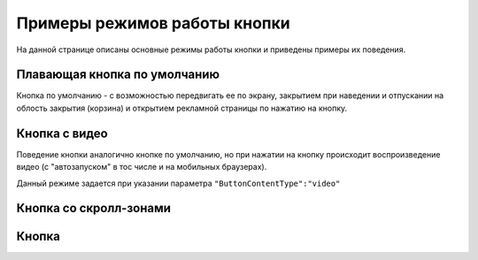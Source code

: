 .. probtn documentation master file, created by
   sphinx-quickstart on Mon Nov  2 12:32:08 2015.
   You can adapt this file completely to your liking, but it should at least
   contain the root `toctree` directive.
 
.. _examples:

Примеры режимов работы кнопки
==================================

На данной странице описаны основные режимы работы кнопки и приведены примеры их поведения.

Плавающая кнопка по умолчанию
----------------------------------

Кнопка по умолчанию - с возможностью передвигать ее по экрану, закрытием при наведении и отпускании на облость закрытия (корзина) и открытием рекламной страницы по нажатию на кнопку.

.. raw:: html

    <div style="margin-top:10px;">
      <iframe width="100%" height="400" src="http://probtnlandings1.azurewebsites.net/stand/iframe.html?json=%7B%22ContentURL%22%3A%22https%3A%2F%2Fwww.youtube.com%2Fembed%2FaAitO_JsOEE%3Frel%3D0%26autoplay%3D1%22%2C%22ButtonIframeInitialSize%22%3A%7B%22W%22%3A200%2C%22H%22%3A200%7D%2C%22ButtonImage%22%3A%22https%3A%2F%2Fcdn.probtn.com%2Fiframe_buttons%2Fprobtn%2Fprobtn.html%22%2C%22ButtonImageType%22%3A%22iframe%22%2C%22ButtonPosition%22%3A%7B%22X%22%3A0.85%2C%22Y%22%3A0.85%7D%2C%22ButtonSize%22%3A%7B%22W%22%3A120%2C%22H%22%3A120%7D%2C%22CloseImage%22%3A%22https%3A%2F%2Fcdn.probtn.com%2Fimages%2Ftrash.png%22%2C%22CloseOpacity%22%3A0.6%2C%22ClosePosition%22%3A%7B%22X%22%3A0.5%2C%22Y%22%3A0.95%7D%2C%22ContentInsets%22%3A%7B%22T%22%3A12%2C%22B%22%3A12%2C%22L%22%3A12%2C%22R%22%3A12%7D%2C%22GResize%22%3Afalse%2C%22HintText%22%3A%22%22%2C%22MinimizeWrapperTime%22%3A400%2C%22ZCustomCss%22%3A%22%23probtn_button%20%23probtn_hintText%2C%20%23probtn_wrapper%20%23probtn_hintText%2C%20%23probtn_button%20%23hintText%2C%20%23probtn_wrapper%20%23hintText%20%7Bclear%3A%20both%3B%20display%3A%20block%3B%20width%3A%20auto%3B%20height%3A%20auto%3B%20padding-top%3A%200px%3B%20padding-left%3A%205px%3B%20padding-right%3A%205px%3B%20padding-bottom%3A%205px%3B%20background%3A%20gray%3B%20display%3A%20inline-block%3B%20width%3A%20auto%3B%7D%22%2C%22ButtonDragSize%22%3A%7B%22W%22%3A120%2C%22H%22%3A120%7D%2C%22ButtonOpenSize%22%3A%7B%22W%22%3A120%2C%22H%22%3A120%7D%2C%22ButtonVisible%22%3Atrue%2C%22ExternalMode%22%3Afalse%2C%22NeverClose%22%3Afalse%2C%22OpenExternal%22%3Afalse%2C%22LoadFancyboxCSS%22%3Atrue%2C%22VendorText%22%3A%22Powered%20by%20Profit%20Button%22%2C%22VendorSite%22%3A%22http%3A%2F%2Fbit.ly%2F19QlYqZ%22%2C%22_site%22%3A%22http%3A%2F%2Fprobtn.com%22%2C%22domain%22%3A%22%22%2C%22SelectAdSet%22%3A%22%22%7D" frameborder="0" allowfullscreen></iframe>
    </div>
	<div id="probtn_additional_params" style="display: none;">{"domain":"probtn.com"}</div>
	<script src="//cdn.probtn.com/probtn_concat.js"></script>

Кнопка с видео
----------------------------------

Поведение кнопки аналогично кнопке по умолчанию, но при нажатии на кнопку происходит воспроизведение видео (с "автозапуском" в тос числе и на мобильных браузерах).

Данный режиме задается при указании параметра
``"ButtonContentType":"video"``

.. raw:: html

    <div style="margin-top:10px;">
      <iframe width="100%" height="400" src="http://probtnlandings1.azurewebsites.net/stand/iframe.html?json=%7B%22ContentURL%22%3A%22%2F%2Fprobtnlandings1.azurewebsites.net%2Fbutton_example%2FLenovo.mp4%22%2C%22ButtonType%22%3A%22button%22%2C%22ButtonContentType%22%3A%22video%22%2C%22HideAfterFirstShow%22%3Atrue%2C%22domain%22%3A%22%22%2C%22Debug%22%3Afalse%2C%22OpenExternal%22%3Afalse%2C%22ButtonImage%22%3A%22http%3A%2F%2Fprobtnlandings1.azurewebsites.net%2Fbutton_example%2Fpopmech_lenovo%2Fbutton.png%22%2C%22ButtonDragImage%22%3A%22http%3A%2F%2Fprobtnlandings1.azurewebsites.net%2Fbutton_example%2Fpopmech_lenovo%2Fbutton.png%22%2C%22ButtonOpenImage%22%3A%22http%3A%2F%2Fprobtnlandings1.azurewebsites.net%2Fbutton_example%2Fpopmech_lenovo%2Fbutton.png%22%2C%22_site%22%3A%22http%3A%2F%2Fprobtn.com%22%2C%22SelectAdSet%22%3A%22%22%7D" frameborder="0" allowfullscreen></iframe>
    </div>

Кнопка со скролл-зонами
----------------------------------

Кнопка 
----------------------------------





